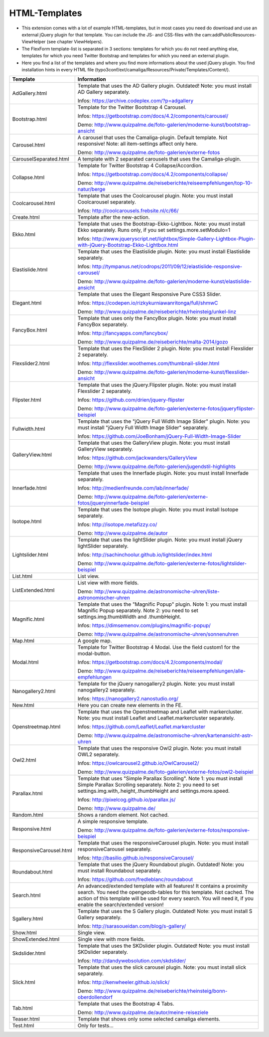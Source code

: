 ﻿

.. ==================================================
.. FOR YOUR INFORMATION
.. --------------------------------------------------
.. -*- coding: utf-8 -*- with BOM.

.. ==================================================
.. DEFINE SOME TEXTROLES
.. --------------------------------------------------
.. role::   underline
.. role::   typoscript(code)
.. role::   ts(typoscript)
   :class:  typoscript
.. role::   php(code)


HTML-Templates
^^^^^^^^^^^^^^

- This extension comes with a lot of example HTML-templates, but in most
  cases you need do download and use an external jQuery plugin for that template. You can include the JS- and CSS-files
  with the cam:addPublicResources-ViewHelper (see chapter ViewHelpers).

- The FlexForm template-list is separated in 3 sections: templates for which you do not need anything else,
  templates for which you need Twitter Bootstrap and templates for which you need an external plugin.

- Here you find a list of the templates and where you find
  more informations about the used jQuery plugin. You find installation hints in every HTML file
  (typo3conf/ext/camaliga/Resources/Private/Templates/Content/).

=========================  ==================================================================================================================
Template                   Information
=========================  ==================================================================================================================
AdGallery.html             Template that uses the AD Gallery plugin. Outdated!
                           Note: you must install AD Gallery separately.

                           Infos: https://archive.codeplex.com/?p=adgallery
Bootstrap.html             Template for the Twitter Bootstrap 4 Carousel.

                           Infos: https://getbootstrap.com/docs/4.2/components/carousel/

                           Demo: http://www.quizpalme.de/foto-galerien/moderne-kunst/bootstrap-ansicht
Carousel.html              A carousel that uses the Camaliga-plugin. Default template. Not responsive!
                           Note: all item-settings affect only here.

                           Demo: http://www.quizpalme.de/foto-galerien/externe-fotos
CarouselSeparated.html     A template with 2 separated carousels that uses the Camaliga-plugin.
Collapse.html              Template for Twitter Bootstrap 4 Collapse/Accordion.

                           Infos: https://getbootstrap.com/docs/4.2/components/collapse/

                           Demo: http://www.quizpalme.de/reiseberichte/reiseempfehlungen/top-10-natur/berge
Coolcarousel.html          Template that uses the Coolcarousel plugin.
                           Note: you must install Coolcarousel separately.

                           Infos: http://coolcarousels.frebsite.nl/c/66/
Create.html                Template after the new-action. 
Ekko.html                  Template that uses the Bootstrap-Ekko-Lightbox.
                           Note: you must install Ekko separately.
                           Runs only, if you set settings.more.setModulo=1

                           Infos: http://www.jqueryscript.net/lightbox/Simple-Gallery-Lightbox-Plugin-with-jQuery-Bootstrap-Ekko-Lightbox.html
Elastislide.html           Template that uses the Elastislide plugin.
                           Note: you must install Elastislide separately.

                           Infos: http://tympanus.net/codrops/2011/09/12/elastislide-responsive-carousel/

                           Demo: http://www.quizpalme.de/foto-galerien/moderne-kunst/elastislide-ansicht
Elegant.html               Template that uses the Elegant Responsive Pure CSS3 Slider.

                           Infos: https://codepen.io/rizkykurniawanritonga/full/shmwC

                           Demo: http://www.quizpalme.de/reiseberichte/rheinsteig/unkel-linz
FancyBox.html              Template that uses only the FancyBox plugin.
                           Note: you must install FancyBox separately.

                           Infos: http://fancyapps.com/fancybox/

                           Demo: http://www.quizpalme.de/reiseberichte/malta-2014/gozo
Flexslider2.html           Template that uses the FlexSlider 2 plugin.
                           Note: you must install Flexslider 2 separately.

                           Infos: http://flexslider.woothemes.com/thumbnail-slider.html

                           Demo: http://www.quizpalme.de/foto-galerien/moderne-kunst/flexslider-ansicht
Flipster.html              Template that uses the jQuery.Flipster plugin.
                           Note: you must install Flexslider 2 separately.

                           Infos: https://github.com/drien/jquery-flipster

                           Demo: http://www.quizpalme.de/foto-galerien/externe-fotos/jqueryflipster-beispiel
Fullwidth.html             Template that uses the "jQuery Full Width Image Slider" plugin.
                           Note: you must install "jQuery Full Width Image Slider" separately.

                           Infos: https://github.com/JoeBonham/jQuery-Full-Width-Image-Slider
GalleryView.html           Template that uses the GalleryView plugin.
                           Note: you must install GalleryView separately.

                           Infos: https://github.com/jackwanders/GalleryView

                           Demo: http://www.quizpalme.de/foto-galerien/jugendstil-highlights
Innerfade.html             Template that uses the Innerfade plugin.
                           Note: you must install Innerfade separately.

                           Infos: http://medienfreunde.com/lab/innerfade/

                           Demo: http://www.quizpalme.de/foto-galerien/externe-fotos/jqueryinnerfade-beispiel
Isotope.html               Template that uses the Isotope plugin.
                           Note: you must install Isotope separately.

                           Infos: http://isotope.metafizzy.co/

                           Demo: http://www.quizpalme.de/autor
Lightslider.html           Template that uses the lightSlider plugin.
                           Note: you must install jQuery lightSlider separately.

                           Infos: http://sachinchoolur.github.io/lightslider/index.html

                           Demo: http://www.quizpalme.de/foto-galerien/externe-fotos/lightslider-beispiel
List.html                  List view.
ListExtended.html          List view with more fields.

                           Demo: http://www.quizpalme.de/astronomische-uhren/liste-astronomischer-uhren
Magnific.html              Template that uses the "Magnific Popup" plugin.
                           Note 1: you must install Magnific Popup separately.
                           Note 2: you need to set settings.img.thumbWidth and .thumbHeight.

                           Infos: https://dimsemenov.com/plugins/magnific-popup/

                           Demo: http://www.quizpalme.de/astronomische-uhren/sonnenuhren
Map.html                   A google map.
Modal.html                 Template for Twitter Bootstrap 4 Modal. Use the field custom1 for the modal-button.

                           Infos: https://getbootstrap.com/docs/4.2/components/modal/

                           Demo: http://www.quizpalme.de/reiseberichte/reiseempfehlungen/alle-empfehlungen
Nanogallery2.html          Template for the jQuery nanogallery2 plugin.
                           Note: you must install nanogallery2 separately.

                           Infos: https://nanogallery2.nanostudio.org/
New.html                   Here you can create new elements in the FE.
Openstreetmap.html         Template that uses the Openstreetmap and Leaflet with markercluster.
                           Note: you must install Leaflet and Leaflet.markercluster separately.

                           Infos: https://github.com/Leaflet/Leaflet.markercluster

                           Demo: http://www.quizpalme.de/astronomische-uhren/kartenansicht-astr-uhren
Owl2.html                  Template that uses the responsive Owl2 plugin.
                           Note: you must install OWL2 separately.

                           Infos: https://owlcarousel2.github.io/OwlCarousel2/

                           Demo: http://www.quizpalme.de/foto-galerien/externe-fotos/owl2-beispiel
Parallax.html              Template that uses "Simple Parallax Scrolling".
                           Note 1: you must install Simple Parallax Scrolling separately.
                           Note 2: you need to set settings.img.with,.height,.thumbHeight and settings.more.speed.

                           Infos: http://pixelcog.github.io/parallax.js/

                           Demo: http://www.quizpalme.de/
Random.html                Shows a random element. Not cached.
Responsive.html            A simple responsive template.

                           Demo: http://www.quizpalme.de/foto-galerien/externe-fotos/responsive-beispiel
ResponsiveCarousel.html    Template that uses the responsiveCarousel plugin.
                           Note: you must install responsiveCarousel separately.

                           Infos: http://basilio.github.io/responsiveCarousel/
Roundabout.html            Template that uses the jQuery Roundabout plugin. Outdated!
                           Note: you must install Roundabout separately.

                           Infos: https://github.com/fredleblanc/roundabout
Search.html                An advanced/extended template with all features! It contains a proximity search.
                           You need the opengeodb-tables for this template. Not cached.
                           The action of this template will be used for every search. You will need it,
                           if you enable the search/extended version!
Sgallery.html              Template that uses the S Gallery plugin. Outdated!
                           Note: you must install S Gallery separately.

                           Infos: http://sarasoueidan.com/blog/s-gallery/
Show.html                  Single view.
ShowExtended.html          Single view with more fields.
Skdslider.html             Template that uses the SKDslider plugin. Outdated!
                           Note: you must install SKDslider separately.

                           Infos: http://dandywebsolution.com/skdslider/
Slick.html                 Template that uses the slick carousel plugin.
                           Note: you must install slick separately.

                           Infos: http://kenwheeler.github.io/slick/

                           Demo: http://www.quizpalme.de/reiseberichte/rheinsteig/bonn-oberdollendorf
Tab.html                   Template that uses the Bootstrap 4 Tabs.

                           Demo: http://www.quizpalme.de/autor/meine-reiseziele
Teaser.html                Template that shows only some selected camaliga elements.
Test.html                  Only for tests...
=========================  ==================================================================================================================

